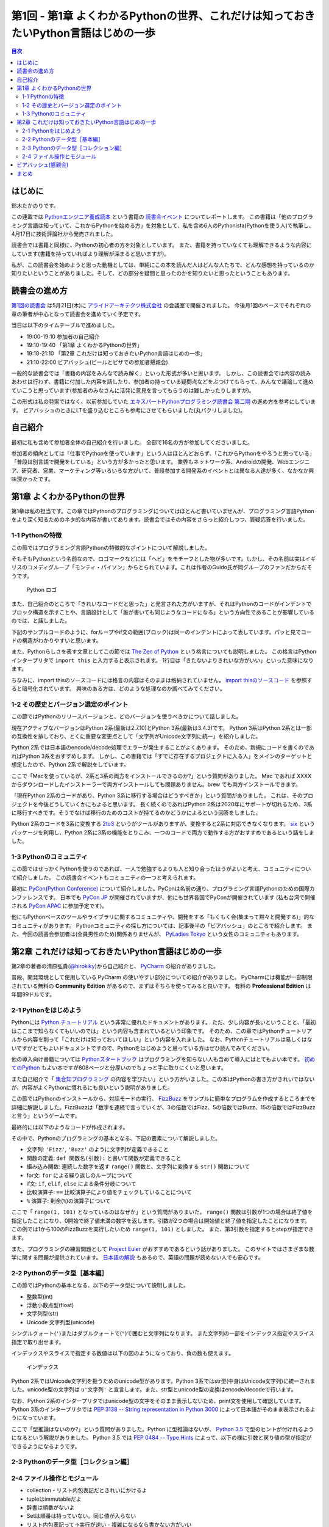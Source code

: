 ======================================================================================
 第1回 - 第1章 よくわかるPythonの世界、これだけは知っておきたいPython言語はじめの一歩
======================================================================================

.. contents:: 目次
   :local:

はじめに
========
鈴木たかのりです。

この連載では `Pythonエンジニア養成読本 <http://gihyo.jp/book/2015/978-4-7741-7320-7>`_
という書籍の `読書会イベント <http://pymook.connpass.com/>`_ についてレポートします。
この書籍は「他のプログラミング言語は知っていて、これからPythonを始める方」を対象として、私を含め6人のPythonista(Pythonを使う人)で執筆し、4月17日に技術評論社から発売されました。

読書会では書籍と同様に、Pythonの初心者の方を対象としています。
また、書籍を持っていなくても理解できるような内容にしています(書籍を持っていればより理解が深まると思いますが)。

私が、この読書会を始めようと思った動機としては、単純にこの本を読んだ人はどんな人たちで、どんな感想を持っているのか知りたいということがありました。そして、どの部分を疑問と思ったのかを知りたいと思ったということもあります。

読書会の進め方
==============
`第1回の読書会 <http://pymook.connpass.com/event/14008/>`_ は5月21日(木)に `アライドアーキテクツ株式会社 <http://www.aainc.co.jp/>`_ の会議室で開催されました。
今後月1回のペースでそれぞれの章の筆者が中心となって読書会を進めていく予定です。

当日は以下のタイムテーブルで進めました。

- 19:00-19:10 参加者の自己紹介
- 19:10-19:40 「第1章 よくわかるPythonの世界」
- 19:10-21:10 「第2章 これだけは知っておきたいPython言語はじめの一歩」
- 21:10-22:00 ビアバッシュ(ビールとピザでの参加者懇親会)

一般的な読書会では「書籍の内容をみんなで読み解く」といった形式が多いと思います。
しかし、この読書会では内容の読みあわせは行わず、書籍に付加した内容を話したり、参加者の持っている疑問点などをぶつけてもらって、みんなで議論して進めていこうと思っています(参加者のみなさんに活発に意見を言ってもらうのは難しかったりしますが)。

この形式は私の発案ではなく、以前参加していた
`エキスパートPythonプログラミング読書会 第二期 <http://connpass.com/series/31/>`_
の進め方を参考にしています。
ビアバッシュのときにLTを盛り込むところも参考にさせてもらいました(丸パクリしました)。

自己紹介
========
最初に私も含めて参加者全体の自己紹介を行いました。
全部で16名の方が参加してくださいました。

参加者の傾向としては「仕事でPythonを使っています」という人はほとんどおらず、「これからPythonをやろうと思っている」「普段は別言語で開発をしている」という方が多かったと思います。
業界もネットワーク系、Androidの開発、Webエンジニア、研究者、営業、マーケティング等いろいろな方がいて、普段参加する開発系のイベントとは異なる人達が多く、なかなか興味深かったです。

第1章 よくわかるPythonの世界
============================
第1章は私の担当です。この章ではPythonのプログラミングについてはほとんど書いていませんが、プログラミング言語Pythonをより深く知るためのネタ的な内容が書いてあります。読書会ではその内容をさらっと紹介しつつ、質疑応答を行いました。

1-1 Pythonの特徴
----------------
この節ではプログラミング言語Pythonの特徴的なポイントについて解説しました。

そもそもPythonという名前なので、ロゴマークなどには「ヘビ」をモチーフとした物が多いです。しかし、その名前は実はイギリスのコメディグループ「モンティ・パイソン」からとられています。これは作者のGuido氏が同グループのファンだからだそうです。

.. figure:: /_static/python-logo-master-v3-TM.png
   :alt: Python ロゴ

   Python ロゴ
            
また、自己紹介のところで「きれいなコードだと思った」と発言された方がいますが、それはPythonのコードがインデントでブロック構造を示すことや、言語設計として「誰が書いても同じようなコードになる」という方向性であることが影響しているのでは、と話しました。

下記のサンプルコードのように、forループやif文の範囲(ブロック)は同一のインデントによって表しています。パッと見でコードの構造がわかりやすいと思います。

.. code-block:: python
   :caption: Pythonではブロック構造をインデントで表す
   
   for i in range(10):
       if i % 5 == 0:
           print 'ham'
       elif i % 3 == 0:
           print 'eggs'
       else:
           print 'spam'

また、Pythonらしさを表す文章としてこの節では
`The Zen of Python <https://www.python.org/dev/peps/pep-0020/>`_
という格言についても説明しました。
この格言はPythonインタープリタで ``import this`` と入力すると表示されます。
1行目は「きたないよりきれいな方がいい」といった意味になります。

.. code-block:: python
   :caption: import thisでThe Zen of Pythonを表示

   >>> import this
   The Zen of Python,  Tim Peters

   Beautiful is better than ugly.
   Explicit is better than implicit.
   (以下略)

ちなみに、import thisのソースコードには格言の内容はそのままは格納されていません。
`import thisのソースコード <https://github.com/python/cpython/blob/master/Lib/this.py>`_ を参照すると暗号化されています。
興味のある方は、どのような処理なのか調べてみてください。

1-2 その歴史とバージョン選定のポイント
--------------------------------------
この節ではPythonのリリースバージョンと、どのバージョンを使うべきかについて話しました。

現在アクティブなバージョンはPython 2系(最新は2.7.10)とPython 3系(最新は3.4.3)です。
Python 3系はPython 2系とは一部の互換性を排しており、とくに重要な変更点として「文字列がUnicode文字列に統一」を紹介しました。

Python 2系では日本語のencode/decode処理でエラーが発生することがよくあります。
そのため、新規にコードを書くのであればPython 3系をおすすめします。
しかし、この書籍では「すでに存在するプロジェクトに入る人」をメインのターゲットと想定したので、Python 2系で解説をしています。

ここで「Macを使っているが、2系と3系の両方をインストールできるのか?」という質問がありました。
Mac であれば XXXX からダウンロードしたインストーラーで両方インストールしても問題ありません。brew でも両方インストールできます。

.. code-block:: sh
   :caption: Mac に brew で Python 2系と3系をインストール

   $ brew install python python3
   $ /usr/local/bin/python -V
   Python 2.7.9
   $ /usr/local/bin/python3 -V
   Python 3.4.2

「現在Python 2系のコードがあり、Python 3系に移行する場合はどうすべきか」という質問がありました。
これは、そのプロジェクトを今後どうしていくかにもよると思います。
長く続くのであればPython 2系は2020年にサポートが切れるため、3系に移行すべきです。そうでなけば移行のためのコストが持てるのかどうかによるという回答をしました。

Python 2系のコードを3系に変換する
`2to3 <http://docs.python.jp/2.7/library/2to3.html>`_ というがツールがありますが、変換すると2系に対応できなくなります。
`six <https://pypi.python.org/pypi/six>`_ というパッケージを利用し、Python 2系に3系の機能をとりこみ、一つのコードで両方で動作する方がおすすめであるという話をしました。

1-3 Pythonのコミュニティ
------------------------
この節ではせっかくPythonを使うのであれば、一人で勉強するよりも人と知り合ったほうがよいと考え、コミュニティについて紹介しました。
この読書会イベントもコミュニティの一つと考えられます。

最初に `PyCon(Python Conference) <http://www.pycon.org/>`_ について紹介しました。PyConは名前の通り、プログラミング言語Pythonのための国際カンファレンスです。
日本でも `PyCon JP <http://www.pycon.jp>`_ が開催されていますが、他にも世界各国でPyConが開催されています
(私も台湾で開催される `PyCon APAC <https://tw.pycon.org/2015apac/en/>`_ に参加予定です)。

他にもPythonベースのツールやライブラリに関するコミュニティや、開発をする「もくもく会(集まって黙々と開発する)」的なコミュニティがあります。
Pythonコミュニティの探し方については、記事後半の「ビアバッシュ」のところで紹介します。
また、今回の読書会参加者は(全員男性のため)関係ありませんが、
`PyLadies Tokyo <http://pyladies-tokyo.connpass.com/>`_ という女性のコミュニティもあります。

第2章 これだけは知っておきたいPython言語はじめの一歩
====================================================
第2章の著者の清原弘貴(`@hirokiky <https://twitter.com/hirokiky>`_)から自己紹介と、 `PyCharm <https://www.jetbrains.com/pycharm/>`_ の紹介がありました。

普段、開発環境として使用している PyCharm の使いやすい部分についての紹介がありました。
PyCharmには機能が一部制限されている無料の **Community Edition** があるので、まずはそちらを使ってみると良いです。
有料の **Professional Edition** は年間99ドルです。

2-1 Pythonをはじめよう
----------------------
Pythonには
`Python チュートリアル <http://docs.python.jp/2/tutorial/>`_
という非常に優れたドキュメントがあります。
ただ、少し内容が長いということと、「最初はここまで知らなくてもいいのでは」という内容も含まれているという印象です。
そのため、この章ではPythonチュートリアルから内容を削って「これだけは知っておいてほしい」という内容を入れました。
なお、Pythonチュートリアルは易しくはないですがとてもよいドキュメントですので、Pythonをはじめようと思っている方はぜひ読んでみてください。

他の導入向け書籍については
`Pythonスタートブック <http://gihyo.jp/book/2010/978-4-7741-4229-6>`_ はプログラミングを知らない人も含めて導入にはとてもよい本です。
`初めてのPython <http://www.oreilly.co.jp/books/9784873113937/>`_ もよい本ですが808ページと分厚いのでちょっと手に取りにくいと思います。

また自己紹介で「 `集合知プログラミング <http://www.oreilly.co.jp/books/9784873113647/>`_ の内容を学びたい」という方がいました。この本はPythonの書き方がきれいではないが、内容がよくPythonに慣れるにも良いという説明がありました。

この節ではPythonのインストールから、対話モードの実行、 `FizzBuzz <http://ja.wikipedia.org/wiki/Fizz_Buzz>`_ をサンプルに簡単なプログラムを作成するところまでを詳細に解説しました。FizzBuzzは「数字を連続で言っていくが、3の倍数ではFizz、5の倍数ではBuzz、15の倍数ではFizzBuzzと言う」というゲームです。

最終的には以下のようなコードが作成されます。

.. code-block:: python
   :caption: fizzbuzz.py

   def fizzbuzz(num):
       if num % 3 == 0 and num % 5 == 0:
           return 'FizzBuzz'
       elif num % 3 == 0:
           return 'Fizz'
       elif num % 5 == 0:
           return 'Buzz'
       else:
           return str(num)

   for num in range(1, 101):
       print fizzbuzz(num)

その中で、Pythonのプログラミングの基本となる、下記の要素について解説しました。

- 文字列: ``'Fizz'``, ``'Buzz'`` のように文字列が定義できること
- 関数の定義: ``def 関数名(引数):`` と書いて関数が定義できること
- 組み込み関数: 連続した数字を返す ``range()`` 関数と、文字列に変換する ``str()`` 関数について
- for文: ``for`` による繰り返しのループについて
- if文: ``if``, ``elif``, ``else`` による条件分岐について
- 比較演算子: ``==`` 比較演算子により値をチェックしていることについて
- ``%`` 演算子: 剰余(``%``)の演算子について

ここで「 ``range(1, 101)`` となっているのはなぜか」という質問がありまいた。
``range()`` 関数は引数が1つの場合は終了値を指定したことになり、0開始で終了値未満の数字を返します。引数が2つの場合は開始値と終了値を指定したことになります。
この例では1から100のFizzBuzzを実行したいため ``range(1, 101)`` としました。
また、第3引数を指定するとstepが指定できます。

.. code-block:: python
   :caption: range関数の例

   >>> range(10)        # 終了値に10を指定
   [0, 1, 2, 3, 4, 5, 6, 7, 8, 9]
   >>> range(1, 10)     # 開始値に1、終了値に10を指定
   [1, 2, 3, 4, 5, 6, 7, 8, 9]
   >>> range(1, 11, 2)  # 開始、終了値、ステップを指定
   [1, 3, 5, 7, 9]

また、プログラミングの練習問題として
`Project Euler <https://projecteuler.net/>`_
がおすすめであるという話がありました。
このサイトではさまざまな数学に関する問題が提供されています。
`日本語の解説 <http://odz.sakura.ne.jp/projecteuler/>`_ もあるので、英語の問題が読めない人でも安心です。

2-2 Pythonのデータ型［基本編］
------------------------------
この節ではPythonの基本となる、以下のデータ型について説明しました。

- 整数型(int)
- 浮動小数点型(float)
- 文字列型(str)
- Unicode 文字列型(unicode)

.. code-block:: python
   :caption: 整数型と浮動小数点型

   >>> 2 + 2 # 整数型の計算
   4
   >>> 3 - 8
   -5
   >>> 6 * 9
   54
   >>> 7 / 3 # 整数型同士の商は整数型となる
   2
   >>> 5.0 + 5.2 # 浮動小数点型の計算
   10.2
   >>> 10.2 + 8  # 浮動小数点型と整数型の計算結果は浮動小数点型になる
   18.2

シングルクォート(``'``)またはダブルクォートで(``"``)で囲むと文字列になります。
また文字列の一部をインデックス指定やスライス指定で取り出せます。

.. code-block:: python
   :caption: str型

   >>> 'Hello,world'
   'Hello,world'
   >>> "Hello,world"
   'Hello,world'
   >>> 'python'[1]   # 文字列のインデックス指定
   'y'
   >>> 'python'[2:5] # 文字列のスライス指定(2文字目から5文字目の前まで)
   'tho'
   >>> 'python'[:3]  # 最初から3文字目の前まで
   'pyt'
   >>> 'python'[4:]  # 4文字目から最後まで
   'on'
   >>> 'python'[1:-1] # 1文字目から後ろから1文字目の前まで
   'ytho'

インデックスやスライスで指定する数値は以下の図のようになっており、負の数も使えます。

.. figure:: /_static/str-index.png
   :alt: インデックス

   インデックス

Python 2系ではUnicode文字列を扱うためのunicode型があります。Python 3系ではstr型(中身はUnicode文字列)に統一されました。unicode型の文字列は ``u'文字列'`` と宣言します。また、str型とunicode型の変換はencode/decodeで行います。

.. code-block:: python
   :caption: unicode型

   >>> u'日本'
   u'\u65e5\u672c'
   >>> print u"日本" # printに渡すと文字列が表示される
   日本
   >>> u"日本".encode('utf-8') # str型にエンコード
   '\xe6\x97\xa5\xe6\x9c\xac'
   >>> '\xe6\x97\xa5\xe6\x9c\xac'.decode('utf-8') # unicode型にデコード
   u'\u65e5\u672c'
   >>> print '\xe6\x97\xa5\xe6\x9c\xac'.decode('utf-8')
   日本

なお、Python 2系のインタープリタではunicode型の文字をそのまま表示しないため、print文を使用して確認しています。
Python 3系のインタープリタでは `PEP 3138 -- String representation in Python 3000 <https://www.python.org/dev/peps/pep-3138/>`_ によって日本語がそのまま表示されるようになっています。

.. code-block:: python
   :caption: Python 3系でunicode型のエンコード/デコード

   >>> u"日本".encode('utf-8')
   b'\xe6\x97\xa5\xe6\x9c\xac'
   >>> b'\xe6\x97\xa5\xe6\x9c\xac'.decode('utf-8')
   '日本'

ここで「型推論はないのか?」という質問がありました。Python に型推論はないが、 `Python 3.5 <https://docs.python.org/dev/whatsnew/3.5.html>`_ で型のヒントが付けれるようになるという解説がありました。
Python 3.5 では `PEP 0484 -- Type Hints <https://www.python.org/dev/peps/pep-0484/>`_ によって、以下の様に引数と戻り値の型が指定ができるようになるようです。

.. code-block:: python
   :caption: fizzbuzz関数にType Hintsを指定した例

   # 引数はint型、戻り値はstr型
   def fizzbuzz(num: int) -> str:
                
2-3 Pythonのデータ型［コレクション編］
--------------------------------------

2-4 ファイル操作とモジュール
----------------------------

- collection
  - リスト内包表記だときれいにかけるよ
- tupleはimmutableだよ
- 辞書は順番がないよ  
- Setは順番は持っていない。同じ値が入らない
- リスト内包表記って→実行が速い
  - 複雑になるなら書かない方がいい
- データが多い時どうする?
  - 集合を使うと容量は少なく、inも速い
  - もっと多いならredisとかミドルウェアを使う  
- importでよみだせるよ
  - 標準ライブラリがたくさんあるよ→便利なものを知っておくと便利
- import でメソッド内で読むのはどう?
  - おすすめしない。なにに依存しているのか見難くなる
- pyoファイルがうざい→モジュール分割したほうがいいので気にしない
  - パフォーマンスもあるので、しょうがない
  - 別の場所においたりできるといいな→たしかに
- getでdefaultを指定するのがおすすめ
    
ビアバッシュ(懇親会)
====================
読書会の終了後ビールとピザで懇親会(ビアバッシュ)を行いました。

- http://connpass.com/category/Python/
- http://pyconjp.blogspot.jp/2015/04/python-event-201505.html
- http://connpass.com/event/14076/
- http://www.amazon.co.jp/s/ref=nb_sb_noss?__mk_ja_JP=%E3%82%AB%E3%82%BF%E3%82%AB%E3%83%8A&url=search-alias%3Daps&field-keywords=%E3%82%A8%E3%83%B3%E3%82%B8%E3%83%8B%E3%82%A2%E9%A4%8A%E6%88%90%E8%AA%AD%E6%9C%AC

まとめ
======
